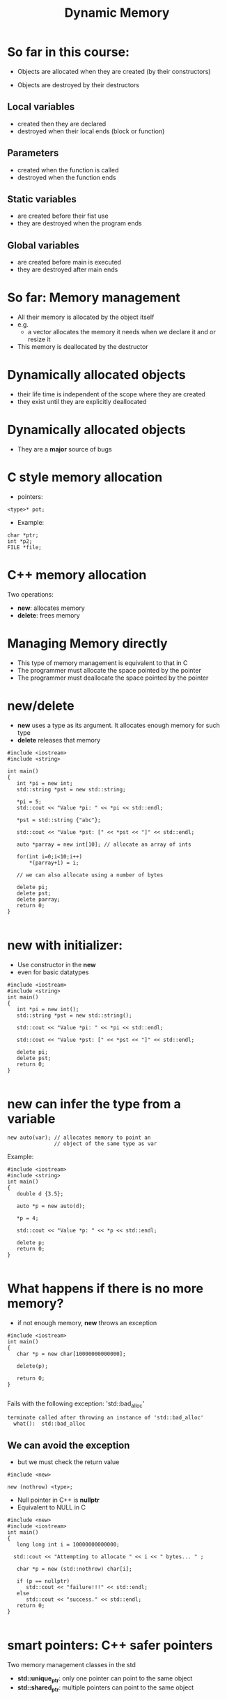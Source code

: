 #+STARTUP: showall
#+STARTUP: lognotestate
#+TAGS:
#+SEQ_TODO: TODO STARTED DONE DEFERRED CANCELLED | WAITING DELEGATED APPT
#+DRAWERS: HIDDEN STATE
#+TITLE: Dynamic Memory
#+CATEGORY: 
#+PROPERTY: header-args:sql             :engine postgresql  :exports both :cmdline csc370
#+PROPERTY: header-args:sqlite          :db /path/to/db  :colnames yes
#+PROPERTY: header-args:C++             :results output :flags -std=c++14 -Wall --pedantic -Werror
#+PROPERTY: header-args:R               :results output  :colnames yes


* So far in this course:

- Objects are allocated when they are created
  (by their constructors)

- Objects are destroyed by their destructors

** Local variables 
 
 - created then they are declared
 - destroyed when their local ends (block or function)

** Parameters

 - created when the function is called
 - destroyed when the function ends

**  Static variables 

  - are created before their fist use
  - they are destroyed when the program ends

** Global variables

 - are created before main is executed
 - they are destroyed after main ends


* So far: Memory management

- All their memory is allocated by the object itself
- e.g.
  - a vector allocates the memory it needs when we declare it and or resize it

- This memory is deallocated by the destructor



* Dynamically allocated objects

- their life time is independent of the scope where they are created
- they exist until they are explicitly deallocated

* Dynamically allocated objects

- They are a *major* source of bugs

* C style memory allocation

- pointers:

#+BEGIN_SRC C++
<type>* pot;
#+END_SRC

- Example:

#+BEGIN_SRC C++
char *ptr;
int *p2;
FILE *file;
#+END_SRC

* C++ memory allocation

Two operations:

- *new*: allocates memory
- *delete*: frees memory


* Managing Memory directly

- This type of memory management is equivalent to that in C
- The programmer must allocate the space pointed by the pointer
- The programmer must deallocate the space pointed by the pointer

* new/delete

- *new* uses a type as its argument. It allocates enough memory for such type
- *delete* releases that memory

#+BEGIN_SRC C++ :main no :flags -std=c++14 -Wall --pedantic -Werror :results output :exports both
#include <iostream>
#include <string>

int main()
{
   int *pi = new int;
   std::string *pst = new std::string;
   
   *pi = 5;
   std::cout << "Value *pi: " << *pi << std::endl;

   *pst = std::string {"abc"};

   std::cout << "Value *pst: [" << *pst << "]" << std::endl;
  
   auto *parray = new int[10]; // allocate an array of ints

   for(int i=0;i<10;i++) 
       *(parray+1) = i;

   // we can also allocate using a number of bytes

   delete pi;
   delete pst;
   delete parray;
   return 0;
}

#+END_SRC

#+RESULTS:
#+begin_example
Value *pi: 5
Value *pst: [abc]
#+end_example

* new with initializer:

- Use constructor in the *new*
- even for basic datatypes

#+BEGIN_SRC C++ :main no :flags -std=c++14 -Wall --pedantic -Werror :results output :exports both
#include <iostream>
#include <string>
int main()
{
   int *pi = new int();
   std::string *pst = new std::string();
   
   std::cout << "Value *pi: " << *pi << std::endl;

   std::cout << "Value *pst: [" << *pst << "]" << std::endl;

   delete pi;
   delete pst;
   return 0;
}

#+END_SRC

#+RESULTS:
#+begin_example
Value *pi: 0
Value *pst: []
#+end_example

* new can infer the type from a variable

#+BEGIN_SRC C++
new auto(var); // allocates memory to point an
               // object of the same type as var
#+END_SRC

Example:

#+BEGIN_SRC C++ :main no :flags -std=c++14 -Wall --pedantic -Werror :results output :exports both
#include <iostream>
#include <string>
int main()
{
   double d {3.5};

   auto *p = new auto(d);
   
   *p = 4;

   std::cout << "Value *p: " << *p << std::endl;

   delete p;
   return 0;
}

#+END_SRC

#+RESULTS:
#+begin_example
Value *p: 4
#+end_example

* What happens if there is no more memory?

- if not enough memory, *new* throws an exception

#+BEGIN_SRC C++ :main no :flags -std=c++14 -Wall --pedantic -Werror :results output :exports both
#include <iostream>
int main()
{
   char *p = new char[10000000000000];

   delete(p);

   return 0;
}

#+END_SRC

Fails with the following exception: 'std::bad_alloc'

#+BEGIN_EXAMPLE
terminate called after throwing an instance of 'std::bad_alloc'
  what():  std::bad_alloc
#+END_EXAMPLE

** We can avoid the exception

- but we must check the return value

#+BEGIN_SRC C++
#include <new> 

new (nothrow) <type>;
#+END_SRC

- Null pointer in C++ is *nullptr*
- Equivalent to NULL in C

#+BEGIN_SRC C++ :main no :flags -std=c++14 -Wall --pedantic -Werror :results output :exports both
#include <new>  
#include <iostream>
int main()
{
   long long int i = 10000000000000;
  
  std::cout << "Attempting to allocate " << i << " bytes... " ;

   char *p = new (std::nothrow) char[i];

   if (p == nullptr) 
      std::cout << "failure!!!" << std::endl;
   else 
      std::cout << "success." << std::endl;
   return 0;
}

#+END_SRC

#+RESULTS:
#+begin_example
Attempting to allocate 10000000000000 bytes... failure!!!
#+end_example

* smart pointers: C++ safer pointers

Two memory management classes in the std

- *std::unique_ptr*: only one pointer can point to the same object
- *std::shared_ptr*: multiple pointers can point to the same object


* std::shared_pointer

- They make memory management much easier 
- and safe
- they should be used instead of bare pointers (C style)
- A *std::shared_pointer* does everything a bare pointer does
  - plus it automatically releases the memory it points to when it is no longer accessible
  - i.e. if there is no *std::shared_pointer* that points to the memory any more
    - memory is *released*
- no need to ever call *delete*

#+BEGIN_SRC C++
std::shared_ptr<std::string> p1; // pointer to string
std::shared_ptr<int> p2;         // pointer to int
std::shared_ptr<std::vector<double>> p3; // points to a vector of double
#+END_SRC

- *the declaration does not necessarily allocate the pointer!*

* constructors

- it can be initialized to a pointer
- nullptr
- or with new

#+BEGIN_SRC C++ :main no :flags -std=c++14 -Wall --pedantic -Werror :results output :exports both
#include <iostream>
#include <memory>

int main () 
{
  std::shared_ptr<int> p1;
  std::shared_ptr<int> p2 (new int);
  // make p3 point to the same place as p2
  std::shared_ptr<int> p3 (p2);
  std::shared_ptr<int> p4 (nullptr);

  *p2 = 2;
  std::cout << "value pointed by p2 " << *p2 << std::endl;
  std::cout << "value pointed by p3 " << *p3 << std::endl;

  // p1 and p4 point to nullptr

}
#+END_SRC

#+RESULTS:
#+begin_example
value pointed by p2 2
value pointed by p3 2
#+end_example

* It is not possible to assign to a shared_pointer

#+BEGIN_SRC C++ :main no :flags -std=c++14 -Wall --pedantic -Werror :results output :exports both
#include <iostream>
#include <memory>
int main()
{
   std::shared_ptr<int> p1;
   
   p1 = new int;
   std::cout << "value pointed by p1 " << *p1 << std::endl;

   return 0;
}

#+END_SRC

- the operator= *is not defined* for the class std::shared_ptr

#+BEGIN_EXAMPLE
/tmp/test.cpp: In function ‘int main()’:
/tmp/test.cpp:10:7: error: no match for ‘operator=’ (operand types are ‘std::shared_ptr<int>’ and ‘int*’)
    p1 = new int;
       ^

#+END_EXAMPLE


* std::make_shared

- To assign to a shared_pointer we must use *std::make_shared*
- it allocates memory for the pointer

#+BEGIN_SRC C++ :main no :flags -std=c++14 -Wall --pedantic -Werror :results output :exports both
#include <iostream>
#include <memory>
#include <string>
#include <vector>
int main()
{
   std::shared_ptr<int> p1;
   
   // allocate memory for p1, set it to value 10
   p1 = std::make_shared<int>(10);

   // create a point to a string
   // initializes with given constructor 
   auto p2 = std::make_shared<std::string>("abc"); 

   std::cout << "value pointed by p1 " << *p1 << std::endl;
   std::cout << "value pointed by p2 " << *p2 << std::endl;

   return 0;
}

#+END_SRC

#+RESULTS:
#+begin_example
value pointed by p1 10
value pointed by p2 abc
#+end_example

* reset

- stops making the shared_ptr point to a given location
- if last shared_ptr, then delete memory

#+BEGIN_SRC C++ :main no :flags -std=c++14 -Wall --pedantic -Werror :results output :exports both
#include <iostream>
#include <memory>
#include <string>
#include <vector>
int main()
{
   std::shared_ptr<int> p1;
   
   // allocate memory for p1, set it to value 10
   p1 = std::make_shared<int>(10);

   // create a point to a string
   // initializes with given constructor 
   std::shared_ptr<int> p2 (p1);
 
   std::cout << "value pointed by p1 " << *p1 << std::endl;
   std::cout << "value pointed by p2 " << *p2 << std::endl;

   p1.reset();
   p2.reset();
   
   return 0;
}

#+END_SRC

#+RESULTS:
#+begin_example
value pointed by p1 10
value pointed by p2 10
#+end_example

* Memory allocated using a smart pointer keeps a counter to the number of smart pointers that point to it



#+BEGIN_SRC C++ :main no :flags -std=c++14 -Wall --pedantic -Werror :results output :exports both
#include <iostream>
#include <memory>

int main () 
{
  std::shared_ptr<int> p1 (new int);
  // make p2 point to the same place as p1
  std::shared_ptr<int> p2 (p1);
  // make p3 point to the same place as p1
  std::shared_ptr<int> p3 (p1);
  std::shared_ptr<int> p4 (nullptr);

  *p1 = 2;
  std::cout << "value pointed by p1 " << *p1 << std::endl;
  std::cout << "value pointed by p2 " << *p2 << std::endl;
  std::cout << "value pointed by p3 " << *p3 << std::endl;

  std::cout << "count p1 " << p1.use_count() << std::endl;
  std::cout << "count p2 " << p2.use_count() << std::endl;
  std::cout << "count p3 " << p3.use_count() << std::endl;

  std::cout << "Resetting one pointer" << std::endl;

  p1.reset();
  
  std::cout << "count p1 " << p1.use_count() << std::endl;
  std::cout << "count p2 " << p2.use_count() << std::endl;
  std::cout << "count p3 " << p3.use_count() << std::endl;

  std::cout << "Resetting the other two" << std::endl;

  p2.reset();
  p3.reset();

  std::cout << "count p2 " << p2.use_count() << std::endl;
  std::cout << "count p3 " << p3.use_count() << std::endl;


}
#+END_SRC

#+RESULTS:
#+begin_example
value pointed by p1 2
value pointed by p2 2
value pointed by p3 2
count p1 3
count p2 3
count p3 3
Resetting one pointer
count p1 0
count p2 2
count p3 2
Resetting the other two
count p2 0
count p3 0
#+end_example

* reset can also allocate a new pointer

#+BEGIN_SRC C++
std::shared_ptr<int> p1 (new int);
*p1 = 10;
std::shared_ptr<int> p2 (p1);
std::shared_ptr<int> p3 (p1);
#+END_SRC

#+begin_src dot :file before.png :cmdline -Tpng :exports none :results silent
digraph { 
         graph [fontname = "Helvetica"]
         rankdir=LR;
         node [shape = rectangle,style=filled];
         
#         2 [style=nonfilled,label="b|count:1",shape=record];
         1 [style=nonfilled,label="10|count:3",shape=record];

         p1 -> 1
         p2 -> 1;
         p3 -> 1;
} 
#+end_src

[[./before.png]]

#+begin_src dot :file before2.png :cmdline -Tpng :exports none :results silent
digraph { 
         graph [fontname = "Helvetica"]
         rankdir=LR;
         node [shape = rectangle,style=filled];
         
         nullptr [color=black,fontcolor=white];

#         2 [style=nonfilled,label="b|count:1",shape=record];
         1 [style=nonfilled,label="10|count:2",shape=record];

         p1 -> nullptr
         p2 -> 1;
         p3 -> 1;
} 
#+end_src

#+BEGIN_SRC C++
p1.reset(new int);
*p1 = 20;
#+END_SRC

#+begin_src dot :file before3.png :cmdline -Tpng :exports none :results silent
digraph { 
         graph [fontname = "Helvetica"]
         rankdir=LR;
         node [shape = rectangle,style=filled];
         
#         nullptr [color=black,fontcolor=white];

         2 [style=nonfilled,label="20|count:1",shape=record];
         1 [style=nonfilled,label="10|count:2",shape=record];

         p1 -> 2
         p2 -> 1;
         p3 -> 1;
} 
#+end_src

[[./before3.png]]

* Assignment of pointers updates the count of references


[[./before3.png]]

#+BEGIN_SRC C++
p2 = p1;
#+END_SRC


#+begin_src dot :file before4.png :cmdline -Tpng :exports none :results silent
digraph { 
         graph [fontname = "Helvetica"]
         rankdir=LR;
         node [shape = rectangle,style=filled];
         
#         nullptr [color=black,fontcolor=white];

         2 [style=nonfilled,label="20|count:2",shape=record];
         1 [style=nonfilled,label="10|count:1",shape=record];

         p1 -> 2
         p2 -> 2;
         p3 -> 1;
} 
#+end_src

  [[./before3.png]]    [[./before4.png]] 

- when the counter reaches zero, the memory is released
- in C, memory would be *impossible* to deallocate
  - it will be lost memory until program terminates

* swap

- swap pointers, keeping their counters intact


[[./before3.png]]

#+BEGIN_SRC C++
std::swap(p1,p2);
#+END_SRC

equivalent to

#+BEGIN_SRC C++
p1.std::swap(p2);
#+END_SRC

or 

#+BEGIN_SRC C++
p2.std::swap(p1);
#+END_SRC

#+begin_src dot :file before5.png :cmdline -Tpng :exports none :results silent
digraph { 
         graph [fontname = "Helvetica"]
         rankdir=LR;
         node [shape = rectangle,style=filled];
         
#         nullptr [color=black,fontcolor=white];

         2 [style=nonfilled,label="20|count:1",shape=record];
         1 [style=nonfilled,label="10|count:2",shape=record];

         p1 -> 1
         p2 -> 2;
         p3 -> 1;
} 
#+end_src

[[./before5.png]]
